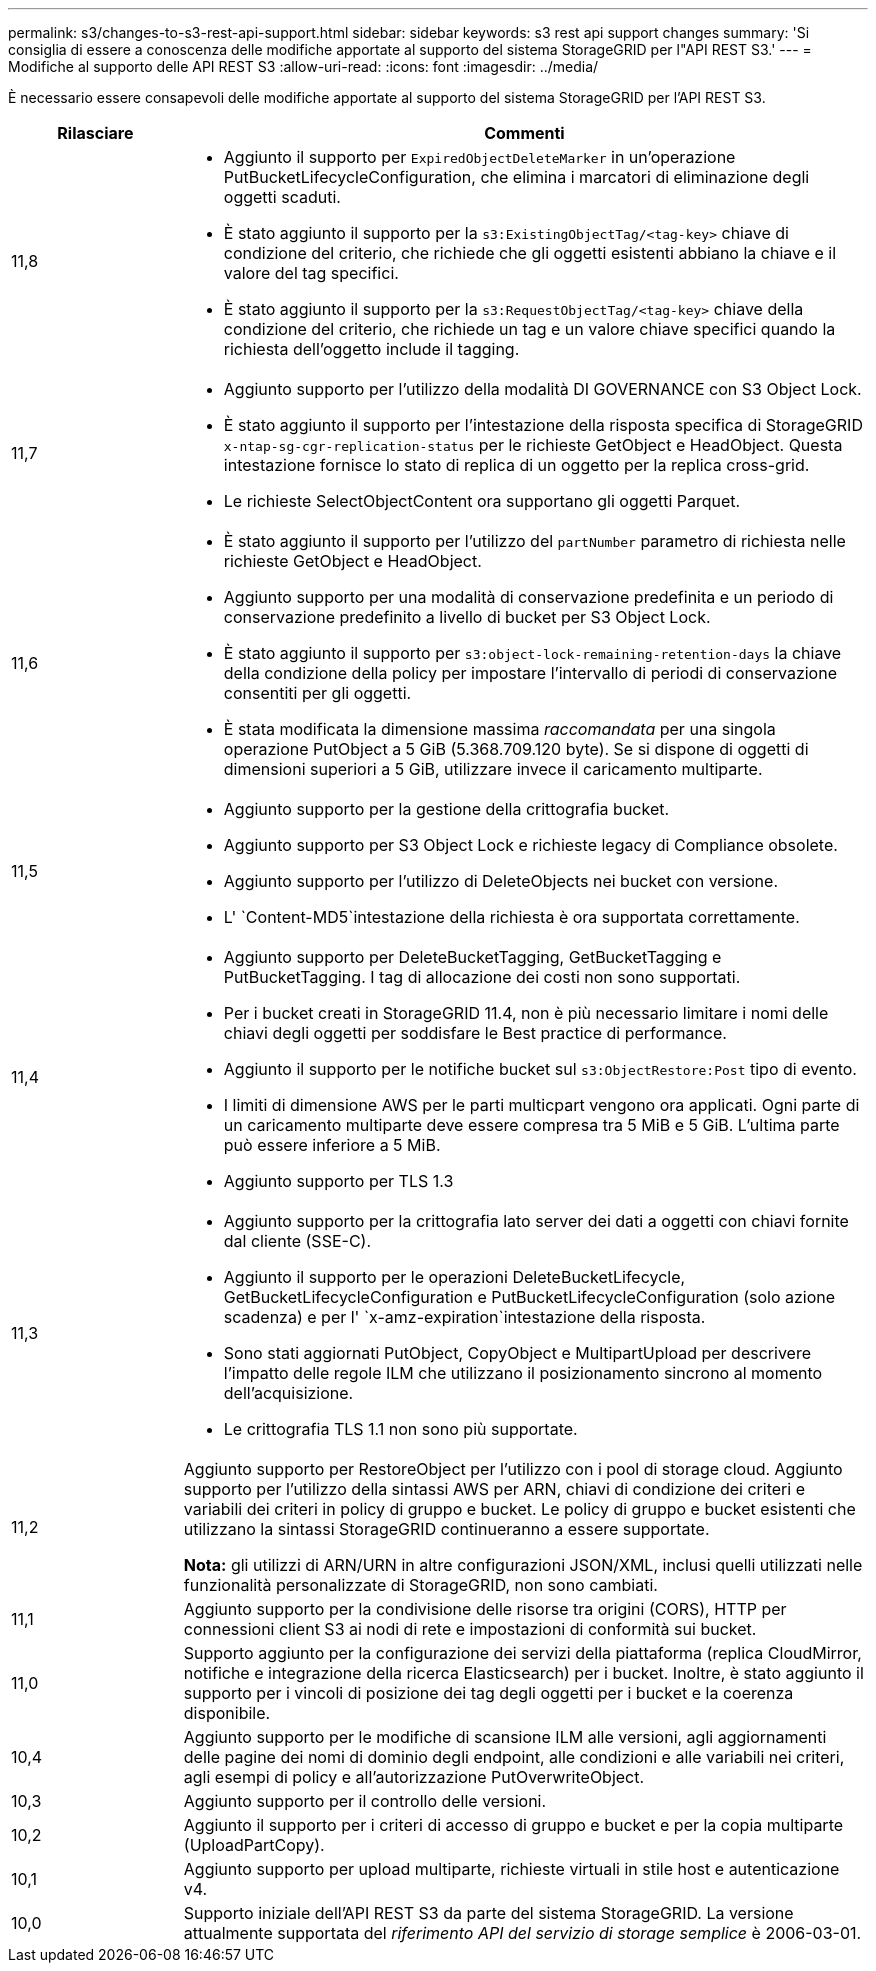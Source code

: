 ---
permalink: s3/changes-to-s3-rest-api-support.html 
sidebar: sidebar 
keywords: s3 rest api support changes 
summary: 'Si consiglia di essere a conoscenza delle modifiche apportate al supporto del sistema StorageGRID per l"API REST S3.' 
---
= Modifiche al supporto delle API REST S3
:allow-uri-read: 
:icons: font
:imagesdir: ../media/


[role="lead"]
È necessario essere consapevoli delle modifiche apportate al supporto del sistema StorageGRID per l'API REST S3.

[cols="1a,4a"]
|===
| Rilasciare | Commenti 


 a| 
11,8
 a| 
* Aggiunto il supporto per `ExpiredObjectDeleteMarker` in un'operazione PutBucketLifecycleConfiguration, che elimina i marcatori di eliminazione degli oggetti scaduti.
* È stato aggiunto il supporto per la `s3:ExistingObjectTag/<tag-key>` chiave di condizione del criterio, che richiede che gli oggetti esistenti abbiano la chiave e il valore del tag specifici.
* È stato aggiunto il supporto per la `s3:RequestObjectTag/<tag-key>` chiave della condizione del criterio, che richiede un tag e un valore chiave specifici quando la richiesta dell'oggetto include il tagging.




 a| 
11,7
 a| 
* Aggiunto supporto per l'utilizzo della modalità DI GOVERNANCE con S3 Object Lock.
* È stato aggiunto il supporto per l'intestazione della risposta specifica di StorageGRID `x-ntap-sg-cgr-replication-status` per le richieste GetObject e HeadObject. Questa intestazione fornisce lo stato di replica di un oggetto per la replica cross-grid.
* Le richieste SelectObjectContent ora supportano gli oggetti Parquet.




 a| 
11,6
 a| 
* È stato aggiunto il supporto per l'utilizzo del `partNumber` parametro di richiesta nelle richieste GetObject e HeadObject.
* Aggiunto supporto per una modalità di conservazione predefinita e un periodo di conservazione predefinito a livello di bucket per S3 Object Lock.
* È stato aggiunto il supporto per `s3:object-lock-remaining-retention-days` la chiave della condizione della policy per impostare l'intervallo di periodi di conservazione consentiti per gli oggetti.
* È stata modificata la dimensione massima _raccomandata_ per una singola operazione PutObject a 5 GiB (5.368.709.120 byte). Se si dispone di oggetti di dimensioni superiori a 5 GiB, utilizzare invece il caricamento multiparte.




 a| 
11,5
 a| 
* Aggiunto supporto per la gestione della crittografia bucket.
* Aggiunto supporto per S3 Object Lock e richieste legacy di Compliance obsolete.
* Aggiunto supporto per l'utilizzo di DeleteObjects nei bucket con versione.
* L' `Content-MD5`intestazione della richiesta è ora supportata correttamente.




 a| 
11,4
 a| 
* Aggiunto supporto per DeleteBucketTagging, GetBucketTagging e PutBucketTagging. I tag di allocazione dei costi non sono supportati.
* Per i bucket creati in StorageGRID 11.4, non è più necessario limitare i nomi delle chiavi degli oggetti per soddisfare le Best practice di performance.
* Aggiunto il supporto per le notifiche bucket sul `s3:ObjectRestore:Post` tipo di evento.
* I limiti di dimensione AWS per le parti multicpart vengono ora applicati. Ogni parte di un caricamento multiparte deve essere compresa tra 5 MiB e 5 GiB. L'ultima parte può essere inferiore a 5 MiB.
* Aggiunto supporto per TLS 1.3




 a| 
11,3
 a| 
* Aggiunto supporto per la crittografia lato server dei dati a oggetti con chiavi fornite dal cliente (SSE-C).
* Aggiunto il supporto per le operazioni DeleteBucketLifecycle, GetBucketLifecycleConfiguration e PutBucketLifecycleConfiguration (solo azione scadenza) e per l' `x-amz-expiration`intestazione della risposta.
* Sono stati aggiornati PutObject, CopyObject e MultipartUpload per descrivere l'impatto delle regole ILM che utilizzano il posizionamento sincrono al momento dell'acquisizione.
* Le crittografia TLS 1.1 non sono più supportate.




 a| 
11,2
 a| 
Aggiunto supporto per RestoreObject per l'utilizzo con i pool di storage cloud. Aggiunto supporto per l'utilizzo della sintassi AWS per ARN, chiavi di condizione dei criteri e variabili dei criteri in policy di gruppo e bucket. Le policy di gruppo e bucket esistenti che utilizzano la sintassi StorageGRID continueranno a essere supportate.

*Nota:* gli utilizzi di ARN/URN in altre configurazioni JSON/XML, inclusi quelli utilizzati nelle funzionalità personalizzate di StorageGRID, non sono cambiati.



 a| 
11,1
 a| 
Aggiunto supporto per la condivisione delle risorse tra origini (CORS), HTTP per connessioni client S3 ai nodi di rete e impostazioni di conformità sui bucket.



 a| 
11,0
 a| 
Supporto aggiunto per la configurazione dei servizi della piattaforma (replica CloudMirror, notifiche e integrazione della ricerca Elasticsearch) per i bucket. Inoltre, è stato aggiunto il supporto per i vincoli di posizione dei tag degli oggetti per i bucket e la coerenza disponibile.



 a| 
10,4
 a| 
Aggiunto supporto per le modifiche di scansione ILM alle versioni, agli aggiornamenti delle pagine dei nomi di dominio degli endpoint, alle condizioni e alle variabili nei criteri, agli esempi di policy e all'autorizzazione PutOverwriteObject.



 a| 
10,3
 a| 
Aggiunto supporto per il controllo delle versioni.



 a| 
10,2
 a| 
Aggiunto il supporto per i criteri di accesso di gruppo e bucket e per la copia multiparte (UploadPartCopy).



 a| 
10,1
 a| 
Aggiunto supporto per upload multiparte, richieste virtuali in stile host e autenticazione v4.



 a| 
10,0
 a| 
Supporto iniziale dell'API REST S3 da parte del sistema StorageGRID. La versione attualmente supportata del _riferimento API del servizio di storage semplice_ è 2006-03-01.

|===
